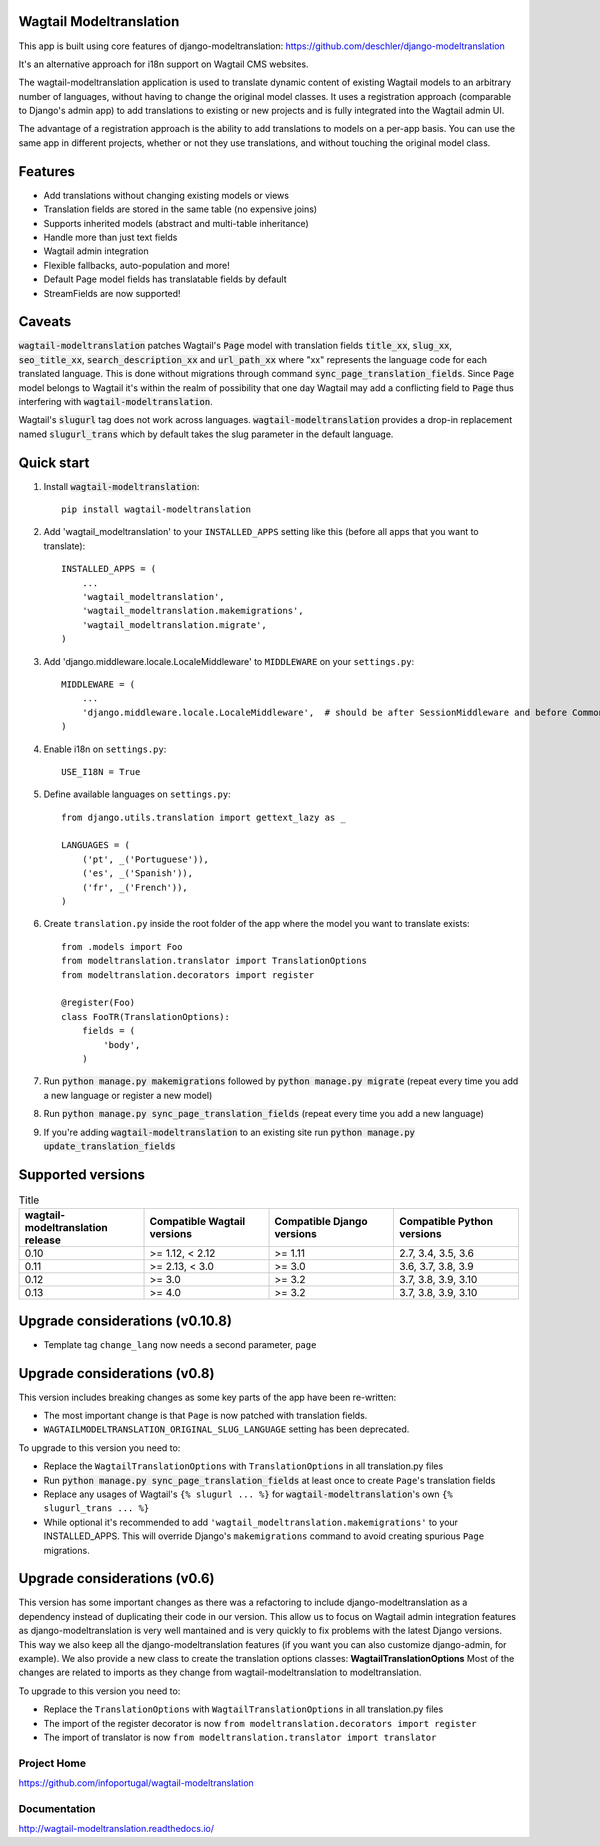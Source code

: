 Wagtail Modeltranslation
========================

This app is built using core features of django-modeltranslation: https://github.com/deschler/django-modeltranslation

It's an alternative approach for i18n support on Wagtail CMS websites.

The wagtail-modeltranslation application is used to translate dynamic content of
existing Wagtail models to an arbitrary number of languages, without having to
change the original model classes. It uses a registration approach (comparable
to Django's admin app) to add translations to existing or new projects and is
fully integrated into the Wagtail admin UI.

The advantage of a registration approach is the ability to add translations to
models on a per-app basis. You can use the same app in different projects,
whether or not they use translations, and without touching the original
model class.


.. image:: https://github.com/infoportugal/wagtail-modeltranslation/blob/master/screenshot.png?raw=true
    :target: https://github.com/infoportugal/wagtail-modeltranslation/blob/master/screenshot.png?raw=true


Features
========

- Add translations without changing existing models or views
- Translation fields are stored in the same table (no expensive joins)
- Supports inherited models (abstract and multi-table inheritance)
- Handle more than just text fields
- Wagtail admin integration
- Flexible fallbacks, auto-population and more!
- Default Page model fields has translatable fields by default
- StreamFields are now supported!


Caveats
=======

:code:`wagtail-modeltranslation` patches Wagtail's :code:`Page` model with translation fields
:code:`title_xx`, :code:`slug_xx`, :code:`seo_title_xx`, :code:`search_description_xx` and :code:`url_path_xx` where "xx" represents the language code for each translated language. This
is done without migrations through command :code:`sync_page_translation_fields`. Since :code:`Page` model belongs to
Wagtail it's within the realm of possibility that one day Wagtail may add a conflicting field to :code:`Page` thus interfering with :code:`wagtail-modeltranslation`.

Wagtail's :code:`slugurl` tag does not work across languages. :code:`wagtail-modeltranslation` provides a drop-in replacement named :code:`slugurl_trans` which by default takes the slug parameter in the default language.

Quick start
===========

1. Install :code:`wagtail-modeltranslation`::

    pip install wagtail-modeltranslation

2. Add 'wagtail_modeltranslation' to your ``INSTALLED_APPS`` setting like this (before all apps that you want to translate)::

    INSTALLED_APPS = (
        ...
        'wagtail_modeltranslation',
        'wagtail_modeltranslation.makemigrations',
        'wagtail_modeltranslation.migrate',
    )

3. Add 'django.middleware.locale.LocaleMiddleware' to ``MIDDLEWARE`` on your ``settings.py``::

    MIDDLEWARE = (
        ...
        'django.middleware.locale.LocaleMiddleware',  # should be after SessionMiddleware and before CommonMiddleware
    )

4. Enable i18n on ``settings.py``::

    USE_I18N = True

5. Define available languages on ``settings.py``::

    from django.utils.translation import gettext_lazy as _

    LANGUAGES = (
        ('pt', _('Portuguese')),
        ('es', _('Spanish')),
        ('fr', _('French')),
    )

6. Create ``translation.py`` inside the root folder of the app where the model you want to translate exists::

    from .models import Foo
    from modeltranslation.translator import TranslationOptions
    from modeltranslation.decorators import register

    @register(Foo)
    class FooTR(TranslationOptions):
        fields = (
            'body',
        )

7. Run :code:`python manage.py makemigrations` followed by :code:`python manage.py migrate` (repeat every time you add a new language or register a new model)

8. Run :code:`python manage.py sync_page_translation_fields` (repeat every time you add a new language)

9. If you're adding :code:`wagtail-modeltranslation` to an existing site run :code:`python manage.py update_translation_fields`


Supported versions
==================

.. list-table:: Title
   :widths: 25 25 25 25
   :header-rows: 1

   * - wagtail-modeltranslation release
     - Compatible Wagtail versions
     - Compatible Django versions
     - Compatible Python versions
   * - 0.10
     - >= 1.12, < 2.12
     - >= 1.11
     - 2.7, 3.4, 3.5, 3.6
   * - 0.11
     - >= 2.13, < 3.0
     - >= 3.0
     - 3.6, 3.7, 3.8, 3.9
   * - 0.12
     - >= 3.0
     - >= 3.2
     - 3.7, 3.8, 3.9, 3.10
   * - 0.13
     - >= 4.0
     - >= 3.2
     - 3.7, 3.8, 3.9, 3.10

Upgrade considerations (v0.10.8)
================================

- Template tag ``change_lang`` now needs a second parameter, ``page``

Upgrade considerations (v0.8)
=============================

This version includes breaking changes as some key parts of the app have been re-written:

- The most important change is that ``Page`` is now patched with translation fields.
- ``WAGTAILMODELTRANSLATION_ORIGINAL_SLUG_LANGUAGE`` setting has been deprecated.

To upgrade to this version you need to:

- Replace the ``WagtailTranslationOptions`` with ``TranslationOptions`` in all translation.py files
- Run :code:`python manage.py sync_page_translation_fields` at least once to create ``Page``'s translation fields
- Replace any usages of Wagtail's ``{% slugurl ... %}`` for :code:`wagtail-modeltranslation`'s own ``{% slugurl_trans ... %}``
- While optional it's recommended to add ``'wagtail_modeltranslation.makemigrations'`` to your INSTALLED_APPS. This will override Django's ``makemigrations`` command to avoid creating spurious ``Page`` migrations.

Upgrade considerations (v0.6)
=============================

This version has some important changes as there was a refactoring to include django-modeltranslation as a dependency instead of
duplicating their code in our version. This allow us to focus on Wagtail admin integration features as django-modeltranslation is
very well mantained and is very quickly to fix problems with the latest Django versions. This way we also keep all the django-modeltranslation
features (if you want you can also customize django-admin, for example). We also provide a new class to create the translation options classes: **WagtailTranslationOptions**
Most of the changes are related to imports as they change from wagtail-modeltranslation to modeltranslation.

To upgrade to this version you need to:

- Replace the ``TranslationOptions`` with ``WagtailTranslationOptions`` in all translation.py files
- The import of the register decorator is now ``from modeltranslation.decorators import register``
- The import of translator is now ``from modeltranslation.translator import translator``


Project Home
------------
https://github.com/infoportugal/wagtail-modeltranslation

Documentation
-------------
http://wagtail-modeltranslation.readthedocs.io/
